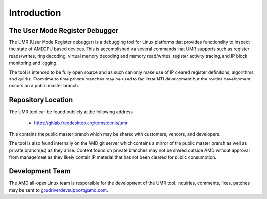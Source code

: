 ============
Introduction
============

-------------------------------
The User Mode Register Debugger
-------------------------------

The UMR (User Mode Register debugger) is a debugging tool for Linux platforms that provides
functionality to inspect the state of AMDGPU based devices.  This is accomplished via several
commands that UMR supports such as register reads/writes, ring decoding, virtual memory decoding
and memory read/writes, register activity tracing, and IP block monitoring and logging.

The tool is intended to be fully open source and as such can only make use of IP cleared register
definitions, algorithms, and quirks.  From time to time private branches may be used to facilitate
NTI development but the routine development occurs on a public master branch.

-------------------
Repository Location
-------------------

The UMR tool can be found publicly at the following address:

    * https://gitlab.freedesktop.org/tomstdenis/umr

This contains the public master branch which may be shared with customers, vendors, and developers.

The tool is also found internally on the AMD git server which contains a mirror of the public master
branch as well as private branch(es) as they arise.  Content found on private branches may not be shared
outside AMD without approval from management as they likely contain IP material that has not been cleared
for public consumption.

----------------
Development Team
----------------

The AMD all-open Linux team is responsible for the development of the UMR tool.  Inquiries, comments,
fixes, patches may be sent to gpudriverdevsupport@amd.com.
